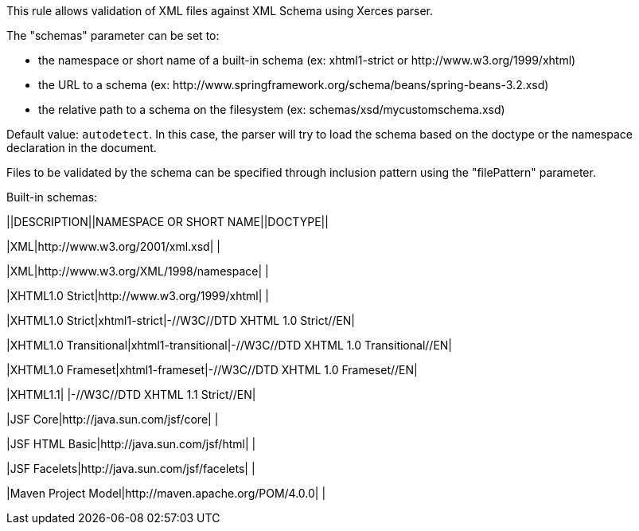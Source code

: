 This rule allows validation of XML files against XML Schema using Xerces parser.


The "schemas" parameter can be set to:

* the namespace or short name of a built-in schema (ex: xhtml1-strict or \http://www.w3.org/1999/xhtml)
* the URL to a schema (ex: \http://www.springframework.org/schema/beans/spring-beans-3.2.xsd)
* the relative path to a schema on the filesystem (ex: schemas/xsd/mycustomschema.xsd)

Default value: ``++autodetect++``. In this case, the parser will try to load the schema based on the doctype or the namespace declaration in the document.


Files to be validated by the schema can be specified through inclusion pattern using the "filePattern" parameter.


Built-in schemas:

||DESCRIPTION||NAMESPACE OR SHORT NAME||DOCTYPE||

|XML|http://www.w3.org/2001/xml.xsd| |

|XML|http://www.w3.org/XML/1998/namespace| |

|XHTML1.0 Strict|http://www.w3.org/1999/xhtml| |

|XHTML1.0 Strict|xhtml1-strict|-//W3C//DTD XHTML 1.0 Strict//EN|

|XHTML1.0 Transitional|xhtml1-transitional|-//W3C//DTD XHTML 1.0 Transitional//EN|

|XHTML1.0 Frameset|xhtml1-frameset|-//W3C//DTD XHTML 1.0 Frameset//EN|

|XHTML1.1| |-//W3C//DTD XHTML 1.1 Strict//EN|

|JSF Core|http://java.sun.com/jsf/core| |

|JSF HTML Basic|http://java.sun.com/jsf/html| |

|JSF Facelets|http://java.sun.com/jsf/facelets| |

|Maven Project Model|http://maven.apache.org/POM/4.0.0| |


